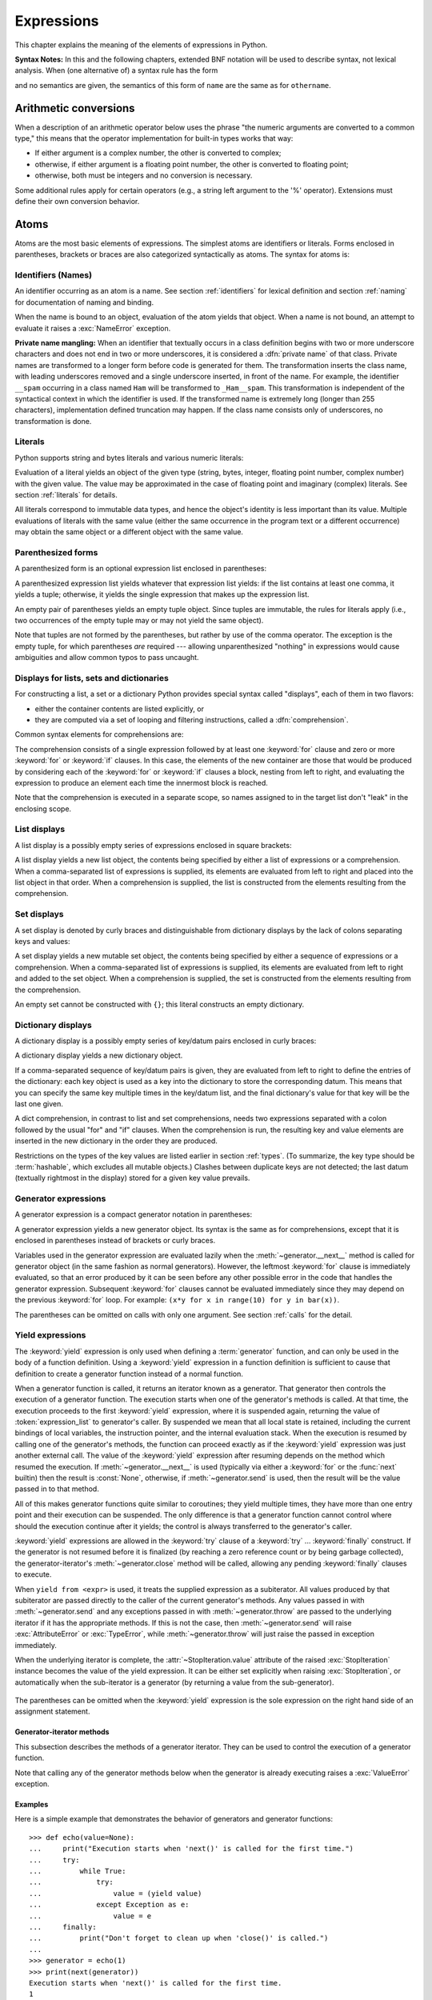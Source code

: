 
.. _expressions:

***********
Expressions
***********

.. index:: expression, BNF

This chapter explains the meaning of the elements of expressions in Python.

**Syntax Notes:** In this and the following chapters, extended BNF notation will
be used to describe syntax, not lexical analysis.  When (one alternative of) a
syntax rule has the form

.. productionlist:: *
   name: `othername`

and no semantics are given, the semantics of this form of ``name`` are the same
as for ``othername``.


.. _conversions:

Arithmetic conversions
======================

.. index:: pair: arithmetic; conversion

When a description of an arithmetic operator below uses the phrase "the numeric
arguments are converted to a common type," this means that the operator
implementation for built-in types works that way:

* If either argument is a complex number, the other is converted to complex;

* otherwise, if either argument is a floating point number, the other is
  converted to floating point;

* otherwise, both must be integers and no conversion is necessary.

Some additional rules apply for certain operators (e.g., a string left argument
to the '%' operator).  Extensions must define their own conversion behavior.


.. _atoms:

Atoms
=====

.. index:: atom

Atoms are the most basic elements of expressions.  The simplest atoms are
identifiers or literals.  Forms enclosed in parentheses, brackets or braces are
also categorized syntactically as atoms.  The syntax for atoms is:

.. productionlist::
   atom: `identifier` | `literal` | `enclosure`
   enclosure: `parenth_form` | `list_display` | `dict_display` | `set_display`
            : | `generator_expression` | `yield_atom`


.. _atom-identifiers:

Identifiers (Names)
-------------------

.. index:: name, identifier

An identifier occurring as an atom is a name.  See section :ref:`identifiers`
for lexical definition and section :ref:`naming` for documentation of naming and
binding.

.. index:: exception: NameError

When the name is bound to an object, evaluation of the atom yields that object.
When a name is not bound, an attempt to evaluate it raises a :exc:`NameError`
exception.

.. index::
   pair: name; mangling
   pair: private; names

**Private name mangling:** When an identifier that textually occurs in a class
definition begins with two or more underscore characters and does not end in two
or more underscores, it is considered a :dfn:`private name` of that class.
Private names are transformed to a longer form before code is generated for
them.  The transformation inserts the class name, with leading underscores
removed and a single underscore inserted, in front of the name.  For example,
the identifier ``__spam`` occurring in a class named ``Ham`` will be transformed
to ``_Ham__spam``.  This transformation is independent of the syntactical
context in which the identifier is used.  If the transformed name is extremely
long (longer than 255 characters), implementation defined truncation may happen.
If the class name consists only of underscores, no transformation is done.


.. _atom-literals:

Literals
--------

.. index:: single: literal

Python supports string and bytes literals and various numeric literals:

.. productionlist::
   literal: `stringliteral` | `bytesliteral`
          : | `integer` | `floatnumber` | `imagnumber`

Evaluation of a literal yields an object of the given type (string, bytes,
integer, floating point number, complex number) with the given value.  The value
may be approximated in the case of floating point and imaginary (complex)
literals.  See section :ref:`literals` for details.

.. index::
   triple: immutable; data; type
   pair: immutable; object

All literals correspond to immutable data types, and hence the object's identity
is less important than its value.  Multiple evaluations of literals with the
same value (either the same occurrence in the program text or a different
occurrence) may obtain the same object or a different object with the same
value.


.. _parenthesized:

Parenthesized forms
-------------------

.. index:: single: parenthesized form

A parenthesized form is an optional expression list enclosed in parentheses:

.. productionlist::
   parenth_form: "(" [`expression_list`] ")"

A parenthesized expression list yields whatever that expression list yields: if
the list contains at least one comma, it yields a tuple; otherwise, it yields
the single expression that makes up the expression list.

.. index:: pair: empty; tuple

An empty pair of parentheses yields an empty tuple object.  Since tuples are
immutable, the rules for literals apply (i.e., two occurrences of the empty
tuple may or may not yield the same object).

.. index::
   single: comma
   pair: tuple; display

Note that tuples are not formed by the parentheses, but rather by use of the
comma operator.  The exception is the empty tuple, for which parentheses *are*
required --- allowing unparenthesized "nothing" in expressions would cause
ambiguities and allow common typos to pass uncaught.


.. _comprehensions:

Displays for lists, sets and dictionaries
-----------------------------------------

For constructing a list, a set or a dictionary Python provides special syntax
called "displays", each of them in two flavors:

* either the container contents are listed explicitly, or

* they are computed via a set of looping and filtering instructions, called a
  :dfn:`comprehension`.

Common syntax elements for comprehensions are:

.. productionlist::
   comprehension: `expression` `comp_for`
   comp_for: "for" `target_list` "in" `or_test` [`comp_iter`]
   comp_iter: `comp_for` | `comp_if`
   comp_if: "if" `expression_nocond` [`comp_iter`]

The comprehension consists of a single expression followed by at least one
:keyword:`for` clause and zero or more :keyword:`for` or :keyword:`if` clauses.
In this case, the elements of the new container are those that would be produced
by considering each of the :keyword:`for` or :keyword:`if` clauses a block,
nesting from left to right, and evaluating the expression to produce an element
each time the innermost block is reached.

Note that the comprehension is executed in a separate scope, so names assigned
to in the target list don't "leak" in the enclosing scope.


.. _lists:

List displays
-------------

.. index::
   pair: list; display
   pair: list; comprehensions
   pair: empty; list
   object: list

A list display is a possibly empty series of expressions enclosed in square
brackets:

.. productionlist::
   list_display: "[" [`expression_list` | `comprehension`] "]"

A list display yields a new list object, the contents being specified by either
a list of expressions or a comprehension.  When a comma-separated list of
expressions is supplied, its elements are evaluated from left to right and
placed into the list object in that order.  When a comprehension is supplied,
the list is constructed from the elements resulting from the comprehension.


.. _set:

Set displays
------------

.. index:: pair: set; display
           object: set

A set display is denoted by curly braces and distinguishable from dictionary
displays by the lack of colons separating keys and values:

.. productionlist::
   set_display: "{" (`expression_list` | `comprehension`) "}"

A set display yields a new mutable set object, the contents being specified by
either a sequence of expressions or a comprehension.  When a comma-separated
list of expressions is supplied, its elements are evaluated from left to right
and added to the set object.  When a comprehension is supplied, the set is
constructed from the elements resulting from the comprehension.

An empty set cannot be constructed with ``{}``; this literal constructs an empty
dictionary.


.. _dict:

Dictionary displays
-------------------

.. index:: pair: dictionary; display
           key, datum, key/datum pair
           object: dictionary

A dictionary display is a possibly empty series of key/datum pairs enclosed in
curly braces:

.. productionlist::
   dict_display: "{" [`key_datum_list` | `dict_comprehension`] "}"
   key_datum_list: `key_datum` ("," `key_datum`)* [","]
   key_datum: `expression` ":" `expression`
   dict_comprehension: `expression` ":" `expression` `comp_for`

A dictionary display yields a new dictionary object.

If a comma-separated sequence of key/datum pairs is given, they are evaluated
from left to right to define the entries of the dictionary: each key object is
used as a key into the dictionary to store the corresponding datum.  This means
that you can specify the same key multiple times in the key/datum list, and the
final dictionary's value for that key will be the last one given.

A dict comprehension, in contrast to list and set comprehensions, needs two
expressions separated with a colon followed by the usual "for" and "if" clauses.
When the comprehension is run, the resulting key and value elements are inserted
in the new dictionary in the order they are produced.

.. index:: pair: immutable; object
           hashable

Restrictions on the types of the key values are listed earlier in section
:ref:`types`.  (To summarize, the key type should be :term:`hashable`, which excludes
all mutable objects.)  Clashes between duplicate keys are not detected; the last
datum (textually rightmost in the display) stored for a given key value
prevails.


.. _genexpr:

Generator expressions
---------------------

.. index:: pair: generator; expression
           object: generator

A generator expression is a compact generator notation in parentheses:

.. productionlist::
   generator_expression: "(" `expression` `comp_for` ")"

A generator expression yields a new generator object.  Its syntax is the same as
for comprehensions, except that it is enclosed in parentheses instead of
brackets or curly braces.

Variables used in the generator expression are evaluated lazily when the
:meth:`~generator.__next__` method is called for generator object (in the same
fashion as normal generators).  However, the leftmost :keyword:`for` clause is
immediately evaluated, so that an error produced by it can be seen before any
other possible error in the code that handles the generator expression.
Subsequent :keyword:`for` clauses cannot be evaluated immediately since they
may depend on the previous :keyword:`for` loop. For example: ``(x*y for x in
range(10) for y in bar(x))``.

The parentheses can be omitted on calls with only one argument.  See section
:ref:`calls` for the detail.


.. _yieldexpr:

Yield expressions
-----------------

.. index::
   keyword: yield
   pair: yield; expression
   pair: generator; function

.. productionlist::
   yield_atom: "(" `yield_expression` ")"
   yield_expression: "yield" [`expression_list` | "from" `expression`]

The :keyword:`yield` expression is only used when defining a :term:`generator`
function,
and can only be used in the body of a function definition.  Using a
:keyword:`yield` expression in a function definition is sufficient to cause that
definition to create a generator function instead of a normal function.

When a generator function is called, it returns an iterator known as a
generator.  That generator then controls the execution of a generator function.
The execution starts when one of the generator's methods is called.  At that
time, the execution proceeds to the first :keyword:`yield` expression, where it
is suspended again, returning the value of :token:`expression_list` to
generator's caller.  By suspended we mean that all local state is retained,
including the current bindings of local variables, the instruction pointer, and
the internal evaluation stack.  When the execution is resumed by calling one of
the generator's methods, the function can proceed exactly as if the
:keyword:`yield` expression was just another external call.  The value of the
:keyword:`yield` expression after resuming depends on the method which resumed
the execution. If :meth:`~generator.__next__` is used (typically via either a
:keyword:`for` or the :func:`next` builtin) then the result is :const:`None`,
otherwise, if :meth:`~generator.send` is used, then the result will be the
value passed in to that method.

.. index:: single: coroutine

All of this makes generator functions quite similar to coroutines; they yield
multiple times, they have more than one entry point and their execution can be
suspended.  The only difference is that a generator function cannot control
where should the execution continue after it yields; the control is always
transferred to the generator's caller.

:keyword:`yield` expressions are allowed in the :keyword:`try` clause of a
:keyword:`try` ...  :keyword:`finally` construct.  If the generator is not
resumed before it is finalized (by reaching a zero reference count or by being
garbage collected), the generator-iterator's :meth:`~generator.close` method
will be called, allowing any pending :keyword:`finally` clauses to execute.

When ``yield from <expr>`` is used, it treats the supplied expression as
a subiterator. All values produced by that subiterator are passed directly
to the caller of the current generator's methods. Any values passed in with
:meth:`~generator.send` and any exceptions passed in with
:meth:`~generator.throw` are passed to the underlying iterator if it has the
appropriate methods.  If this is not the case, then :meth:`~generator.send`
will raise :exc:`AttributeError` or :exc:`TypeError`, while
:meth:`~generator.throw` will just raise the passed in exception immediately.

When the underlying iterator is complete, the :attr:`~StopIteration.value`
attribute of the raised :exc:`StopIteration` instance becomes the value of
the yield expression. It can be either set explicitly when raising
:exc:`StopIteration`, or automatically when the sub-iterator is a generator
(by returning a value from the sub-generator).

   .. versionchanged:: 3.3
      Added ``yield from <expr>`` to delegate control flow to a subiterator

The parentheses can be omitted when the :keyword:`yield` expression is the
sole expression on the right hand side of an assignment statement.

.. index:: object: generator


Generator-iterator methods
^^^^^^^^^^^^^^^^^^^^^^^^^^

This subsection describes the methods of a generator iterator.  They can
be used to control the execution of a generator function.

Note that calling any of the generator methods below when the generator
is already executing raises a :exc:`ValueError` exception.

.. index:: exception: StopIteration
.. class:: generator


.. method:: generator.__next__()

   Starts the execution of a generator function or resumes it at the last
   executed :keyword:`yield` expression.  When a generator function is resumed
   with a :meth:`~generator.__next__` method, the current :keyword:`yield`
   expression always evaluates to :const:`None`.  The execution then continues
   to the next :keyword:`yield` expression, where the generator is suspended
   again, and the value of the :token:`expression_list` is returned to
   :meth:`next`'s caller.
   If the generator exits without yielding another value, a :exc:`StopIteration`
   exception is raised.

   This method is normally called implicitly, e.g. by a :keyword:`for` loop, or
   by the built-in :func:`next` function.


.. method:: generator.send(value)

   Resumes the execution and "sends" a value into the generator function.  The
   ``value`` argument becomes the result of the current :keyword:`yield`
   expression.  The :meth:`send` method returns the next value yielded by the
   generator, or raises :exc:`StopIteration` if the generator exits without
   yielding another value.  When :meth:`send` is called to start the generator,
   it must be called with :const:`None` as the argument, because there is no
   :keyword:`yield` expression that could receive the value.


.. method:: generator.throw(type[, value[, traceback]])

   Raises an exception of type ``type`` at the point where generator was paused,
   and returns the next value yielded by the generator function.  If the generator
   exits without yielding another value, a :exc:`StopIteration` exception is
   raised.  If the generator function does not catch the passed-in exception, or
   raises a different exception, then that exception propagates to the caller.

.. index:: exception: GeneratorExit


.. method:: generator.close()

   Raises a :exc:`GeneratorExit` at the point where the generator function was
   paused.  If the generator function then raises :exc:`StopIteration` (by
   exiting normally, or due to already being closed) or :exc:`GeneratorExit` (by
   not catching the exception), close returns to its caller.  If the generator
   yields a value, a :exc:`RuntimeError` is raised.  If the generator raises any
   other exception, it is propagated to the caller.  :meth:`close` does nothing
   if the generator has already exited due to an exception or normal exit.

.. class:: .

.. index:: single: yield; examples

Examples
^^^^^^^^

Here is a simple example that demonstrates the behavior of generators and
generator functions::

   >>> def echo(value=None):
   ...     print("Execution starts when 'next()' is called for the first time.")
   ...     try:
   ...         while True:
   ...             try:
   ...                 value = (yield value)
   ...             except Exception as e:
   ...                 value = e
   ...     finally:
   ...         print("Don't forget to clean up when 'close()' is called.")
   ...
   >>> generator = echo(1)
   >>> print(next(generator))
   Execution starts when 'next()' is called for the first time.
   1
   >>> print(next(generator))
   None
   >>> print(generator.send(2))
   2
   >>> generator.throw(TypeError, "spam")
   TypeError('spam',)
   >>> generator.close()
   Don't forget to clean up when 'close()' is called.

For examples using ``yield from``, see :ref:`pep-380` in "What's New in
Python."


.. seealso::

   :pep:`0255` - Simple Generators
      The proposal for adding generators and the :keyword:`yield` statement to Python.

   :pep:`0342` - Coroutines via Enhanced Generators
      The proposal to enhance the API and syntax of generators, making them
      usable as simple coroutines.

   :pep:`0380` - Syntax for Delegating to a Subgenerator
      The proposal to introduce the :token:`yield_from` syntax, making delegation
      to sub-generators easy.


.. _primaries:

Primaries
=========

.. index:: single: primary

Primaries represent the most tightly bound operations of the language. Their
syntax is:

.. productionlist::
   primary: `atom` | `attributeref` | `subscription` | `slicing` | `call`


.. _attribute-references:

Attribute references
--------------------

.. index:: pair: attribute; reference

An attribute reference is a primary followed by a period and a name:

.. productionlist::
   attributeref: `primary` "." `identifier`

.. index::
   exception: AttributeError
   object: module
   object: list

The primary must evaluate to an object of a type that supports attribute
references, which most objects do.  This object is then asked to produce the
attribute whose name is the identifier (which can be customized by overriding
the :meth:`__getattr__` method).  If this attribute is not available, the
exception :exc:`AttributeError` is raised.  Otherwise, the type and value of the
object produced is determined by the object.  Multiple evaluations of the same
attribute reference may yield different objects.


.. _subscriptions:

Subscriptions
-------------

.. index:: single: subscription

.. index::
   object: sequence
   object: mapping
   object: string
   object: tuple
   object: list
   object: dictionary
   pair: sequence; item

A subscription selects an item of a sequence (string, tuple or list) or mapping
(dictionary) object:

.. productionlist::
   subscription: `primary` "[" `expression_list` "]"

The primary must evaluate to an object that supports subscription, e.g. a list
or dictionary.  User-defined objects can support subscription by defining a
:meth:`__getitem__` method.

For built-in objects, there are two types of objects that support subscription:

If the primary is a mapping, the expression list must evaluate to an object
whose value is one of the keys of the mapping, and the subscription selects the
value in the mapping that corresponds to that key.  (The expression list is a
tuple except if it has exactly one item.)

If the primary is a sequence, the expression (list) must evaluate to an integer
or a slice (as discussed in the following section).

The formal syntax makes no special provision for negative indices in
sequences; however, built-in sequences all provide a :meth:`__getitem__`
method that interprets negative indices by adding the length of the sequence
to the index (so that ``x[-1]`` selects the last item of ``x``).  The
resulting value must be a nonnegative integer less than the number of items in
the sequence, and the subscription selects the item whose index is that value
(counting from zero). Since the support for negative indices and slicing
occurs in the object's :meth:`__getitem__` method, subclasses overriding
this method will need to explicitly add that support.

.. index::
   single: character
   pair: string; item

A string's items are characters.  A character is not a separate data type but a
string of exactly one character.


.. _slicings:

Slicings
--------

.. index::
   single: slicing
   single: slice

.. index::
   object: sequence
   object: string
   object: tuple
   object: list

A slicing selects a range of items in a sequence object (e.g., a string, tuple
or list).  Slicings may be used as expressions or as targets in assignment or
:keyword:`del` statements.  The syntax for a slicing:

.. productionlist::
   slicing: `primary` "[" `slice_list` "]"
   slice_list: `slice_item` ("," `slice_item`)* [","]
   slice_item: `expression` | `proper_slice`
   proper_slice: [`lower_bound`] ":" [`upper_bound`] [ ":" [`stride`] ]
   lower_bound: `expression`
   upper_bound: `expression`
   stride: `expression`

There is ambiguity in the formal syntax here: anything that looks like an
expression list also looks like a slice list, so any subscription can be
interpreted as a slicing.  Rather than further complicating the syntax, this is
disambiguated by defining that in this case the interpretation as a subscription
takes priority over the interpretation as a slicing (this is the case if the
slice list contains no proper slice).

.. index::
   single: start (slice object attribute)
   single: stop (slice object attribute)
   single: step (slice object attribute)

The semantics for a slicing are as follows.  The primary must evaluate to a
mapping object, and it is indexed (using the same :meth:`__getitem__` method as
normal subscription) with a key that is constructed from the slice list, as
follows.  If the slice list contains at least one comma, the key is a tuple
containing the conversion of the slice items; otherwise, the conversion of the
lone slice item is the key.  The conversion of a slice item that is an
expression is that expression.  The conversion of a proper slice is a slice
object (see section :ref:`types`) whose :attr:`~slice.start`,
:attr:`~slice.stop` and :attr:`~slice.step` attributes are the values of the
expressions given as lower bound, upper bound and stride, respectively,
substituting ``None`` for missing expressions.


.. index::
   object: callable
   single: call
   single: argument; call semantics

.. _calls:

Calls
-----

A call calls a callable object (e.g., a :term:`function`) with a possibly empty
series of :term:`arguments <argument>`:

.. productionlist::
   call: `primary` "(" [`argument_list` [","] | `comprehension`] ")"
   argument_list: `positional_arguments` ["," `keyword_arguments`]
                :   ["," "*" `expression`] ["," `keyword_arguments`]
                :   ["," "**" `expression`]
                : | `keyword_arguments` ["," "*" `expression`]
                :   ["," `keyword_arguments`] ["," "**" `expression`]
                : | "*" `expression` ["," `keyword_arguments`] ["," "**" `expression`]
                : | "**" `expression`
   positional_arguments: `expression` ("," `expression`)*
   keyword_arguments: `keyword_item` ("," `keyword_item`)*
   keyword_item: `identifier` "=" `expression`

A trailing comma may be present after the positional and keyword arguments but
does not affect the semantics.

.. index::
   single: parameter; call semantics

The primary must evaluate to a callable object (user-defined functions, built-in
functions, methods of built-in objects, class objects, methods of class
instances, and all objects having a :meth:`__call__` method are callable).  All
argument expressions are evaluated before the call is attempted.  Please refer
to section :ref:`function` for the syntax of formal :term:`parameter` lists.

.. XXX update with kwonly args PEP

If keyword arguments are present, they are first converted to positional
arguments, as follows.  First, a list of unfilled slots is created for the
formal parameters.  If there are N positional arguments, they are placed in the
first N slots.  Next, for each keyword argument, the identifier is used to
determine the corresponding slot (if the identifier is the same as the first
formal parameter name, the first slot is used, and so on).  If the slot is
already filled, a :exc:`TypeError` exception is raised. Otherwise, the value of
the argument is placed in the slot, filling it (even if the expression is
``None``, it fills the slot).  When all arguments have been processed, the slots
that are still unfilled are filled with the corresponding default value from the
function definition.  (Default values are calculated, once, when the function is
defined; thus, a mutable object such as a list or dictionary used as default
value will be shared by all calls that don't specify an argument value for the
corresponding slot; this should usually be avoided.)  If there are any unfilled
slots for which no default value is specified, a :exc:`TypeError` exception is
raised.  Otherwise, the list of filled slots is used as the argument list for
the call.

.. impl-detail::

   An implementation may provide built-in functions whose positional parameters
   do not have names, even if they are 'named' for the purpose of documentation,
   and which therefore cannot be supplied by keyword.  In CPython, this is the
   case for functions implemented in C that use :c:func:`PyArg_ParseTuple` to
   parse their arguments.

If there are more positional arguments than there are formal parameter slots, a
:exc:`TypeError` exception is raised, unless a formal parameter using the syntax
``*identifier`` is present; in this case, that formal parameter receives a tuple
containing the excess positional arguments (or an empty tuple if there were no
excess positional arguments).

If any keyword argument does not correspond to a formal parameter name, a
:exc:`TypeError` exception is raised, unless a formal parameter using the syntax
``**identifier`` is present; in this case, that formal parameter receives a
dictionary containing the excess keyword arguments (using the keywords as keys
and the argument values as corresponding values), or a (new) empty dictionary if
there were no excess keyword arguments.

.. index::
   single: *; in function calls

If the syntax ``*expression`` appears in the function call, ``expression`` must
evaluate to an iterable.  Elements from this iterable are treated as if they
were additional positional arguments; if there are positional arguments
*x1*, ..., *xN*, and ``expression`` evaluates to a sequence *y1*, ..., *yM*,
this is equivalent to a call with M+N positional arguments *x1*, ..., *xN*,
*y1*, ..., *yM*.

A consequence of this is that although the ``*expression`` syntax may appear
*after* some keyword arguments, it is processed *before* the keyword arguments
(and the ``**expression`` argument, if any -- see below).  So::

   >>> def f(a, b):
   ...  print(a, b)
   ...
   >>> f(b=1, *(2,))
   2 1
   >>> f(a=1, *(2,))
   Traceback (most recent call last):
     File "<stdin>", line 1, in ?
   TypeError: f() got multiple values for keyword argument 'a'
   >>> f(1, *(2,))
   1 2

It is unusual for both keyword arguments and the ``*expression`` syntax to be
used in the same call, so in practice this confusion does not arise.

.. index::
   single: **; in function calls

If the syntax ``**expression`` appears in the function call, ``expression`` must
evaluate to a mapping, the contents of which are treated as additional keyword
arguments.  In the case of a keyword appearing in both ``expression`` and as an
explicit keyword argument, a :exc:`TypeError` exception is raised.

Formal parameters using the syntax ``*identifier`` or ``**identifier`` cannot be
used as positional argument slots or as keyword argument names.

A call always returns some value, possibly ``None``, unless it raises an
exception.  How this value is computed depends on the type of the callable
object.

If it is---

a user-defined function:
   .. index::
      pair: function; call
      triple: user-defined; function; call
      object: user-defined function
      object: function

   The code block for the function is executed, passing it the argument list.  The
   first thing the code block will do is bind the formal parameters to the
   arguments; this is described in section :ref:`function`.  When the code block
   executes a :keyword:`return` statement, this specifies the return value of the
   function call.

a built-in function or method:
   .. index::
      pair: function; call
      pair: built-in function; call
      pair: method; call
      pair: built-in method; call
      object: built-in method
      object: built-in function
      object: method
      object: function

   The result is up to the interpreter; see :ref:`built-in-funcs` for the
   descriptions of built-in functions and methods.

a class object:
   .. index::
      object: class
      pair: class object; call

   A new instance of that class is returned.

a class instance method:
   .. index::
      object: class instance
      object: instance
      pair: class instance; call

   The corresponding user-defined function is called, with an argument list that is
   one longer than the argument list of the call: the instance becomes the first
   argument.

a class instance:
   .. index::
      pair: instance; call
      single: __call__() (object method)

   The class must define a :meth:`__call__` method; the effect is then the same as
   if that method was called.


.. _power:

The power operator
==================

The power operator binds more tightly than unary operators on its left; it binds
less tightly than unary operators on its right.  The syntax is:

.. productionlist::
   power: `primary` ["**" `u_expr`]

Thus, in an unparenthesized sequence of power and unary operators, the operators
are evaluated from right to left (this does not constrain the evaluation order
for the operands): ``-1**2`` results in ``-1``.

The power operator has the same semantics as the built-in :func:`pow` function,
when called with two arguments: it yields its left argument raised to the power
of its right argument.  The numeric arguments are first converted to a common
type, and the result is of that type.

For int operands, the result has the same type as the operands unless the second
argument is negative; in that case, all arguments are converted to float and a
float result is delivered. For example, ``10**2`` returns ``100``, but
``10**-2`` returns ``0.01``.

Raising ``0.0`` to a negative power results in a :exc:`ZeroDivisionError`.
Raising a negative number to a fractional power results in a :class:`complex`
number. (In earlier versions it raised a :exc:`ValueError`.)


.. _unary:

Unary arithmetic and bitwise operations
=======================================

.. index::
   triple: unary; arithmetic; operation
   triple: unary; bitwise; operation

All unary arithmetic and bitwise operations have the same priority:

.. productionlist::
   u_expr: `power` | "-" `u_expr` | "+" `u_expr` | "~" `u_expr`

.. index::
   single: negation
   single: minus

The unary ``-`` (minus) operator yields the negation of its numeric argument.

.. index:: single: plus

The unary ``+`` (plus) operator yields its numeric argument unchanged.

.. index:: single: inversion


The unary ``~`` (invert) operator yields the bitwise inversion of its integer
argument.  The bitwise inversion of ``x`` is defined as ``-(x+1)``.  It only
applies to integral numbers.

.. index:: exception: TypeError

In all three cases, if the argument does not have the proper type, a
:exc:`TypeError` exception is raised.


.. _binary:

Binary arithmetic operations
============================

.. index:: triple: binary; arithmetic; operation

The binary arithmetic operations have the conventional priority levels.  Note
that some of these operations also apply to certain non-numeric types.  Apart
from the power operator, there are only two levels, one for multiplicative
operators and one for additive operators:

.. productionlist::
   m_expr: `u_expr` | `m_expr` "*" `u_expr` | `m_expr` "//" `u_expr` | `m_expr` "/" `u_expr`
         : | `m_expr` "%" `u_expr`
   a_expr: `m_expr` | `a_expr` "+" `m_expr` | `a_expr` "-" `m_expr`

.. index:: single: multiplication

The ``*`` (multiplication) operator yields the product of its arguments.  The
arguments must either both be numbers, or one argument must be an integer and
the other must be a sequence. In the former case, the numbers are converted to a
common type and then multiplied together.  In the latter case, sequence
repetition is performed; a negative repetition factor yields an empty sequence.

.. index::
   exception: ZeroDivisionError
   single: division

The ``/`` (division) and ``//`` (floor division) operators yield the quotient of
their arguments.  The numeric arguments are first converted to a common type.
Division of integers yields a float, while floor division of integers results in an
integer; the result is that of mathematical division with the 'floor' function
applied to the result.  Division by zero raises the :exc:`ZeroDivisionError`
exception.

.. index:: single: modulo

The ``%`` (modulo) operator yields the remainder from the division of the first
argument by the second.  The numeric arguments are first converted to a common
type.  A zero right argument raises the :exc:`ZeroDivisionError` exception.  The
arguments may be floating point numbers, e.g., ``3.14%0.7`` equals ``0.34``
(since ``3.14`` equals ``4*0.7 + 0.34``.)  The modulo operator always yields a
result with the same sign as its second operand (or zero); the absolute value of
the result is strictly smaller than the absolute value of the second operand
[#]_.

The floor division and modulo operators are connected by the following
identity: ``x == (x//y)*y + (x%y)``.  Floor division and modulo are also
connected with the built-in function :func:`divmod`: ``divmod(x, y) == (x//y,
x%y)``. [#]_.

In addition to performing the modulo operation on numbers, the ``%`` operator is
also overloaded by string objects to perform old-style string formatting (also
known as interpolation).  The syntax for string formatting is described in the
Python Library Reference, section :ref:`old-string-formatting`.

The floor division operator, the modulo operator, and the :func:`divmod`
function are not defined for complex numbers.  Instead, convert to a floating
point number using the :func:`abs` function if appropriate.

.. index:: single: addition

The ``+`` (addition) operator yields the sum of its arguments.  The arguments
must either both be numbers or both sequences of the same type.  In the former
case, the numbers are converted to a common type and then added together.  In
the latter case, the sequences are concatenated.

.. index:: single: subtraction

The ``-`` (subtraction) operator yields the difference of its arguments.  The
numeric arguments are first converted to a common type.


.. _shifting:

Shifting operations
===================

.. index:: pair: shifting; operation

The shifting operations have lower priority than the arithmetic operations:

.. productionlist::
   shift_expr: `a_expr` | `shift_expr` ( "<<" | ">>" ) `a_expr`

These operators accept integers as arguments.  They shift the first argument to
the left or right by the number of bits given by the second argument.

.. index:: exception: ValueError

A right shift by *n* bits is defined as floor division by ``pow(2,n)``.  A left
shift by *n* bits is defined as multiplication with ``pow(2,n)``.

.. note::

   In the current implementation, the right-hand operand is required
   to be at most :attr:`sys.maxsize`.  If the right-hand operand is larger than
   :attr:`sys.maxsize` an :exc:`OverflowError` exception is raised.

.. _bitwise:

Binary bitwise operations
=========================

.. index:: triple: binary; bitwise; operation

Each of the three bitwise operations has a different priority level:

.. productionlist::
   and_expr: `shift_expr` | `and_expr` "&" `shift_expr`
   xor_expr: `and_expr` | `xor_expr` "^" `and_expr`
   or_expr: `xor_expr` | `or_expr` "|" `xor_expr`

.. index:: pair: bitwise; and

The ``&`` operator yields the bitwise AND of its arguments, which must be
integers.

.. index::
   pair: bitwise; xor
   pair: exclusive; or

The ``^`` operator yields the bitwise XOR (exclusive OR) of its arguments, which
must be integers.

.. index::
   pair: bitwise; or
   pair: inclusive; or

The ``|`` operator yields the bitwise (inclusive) OR of its arguments, which
must be integers.


.. _comparisons:
.. _is:
.. _is not:
.. _in:
.. _not in:

Comparisons
===========

.. index:: single: comparison

.. index:: pair: C; language

Unlike C, all comparison operations in Python have the same priority, which is
lower than that of any arithmetic, shifting or bitwise operation.  Also unlike
C, expressions like ``a < b < c`` have the interpretation that is conventional
in mathematics:

.. productionlist::
   comparison: `or_expr` ( `comp_operator` `or_expr` )*
   comp_operator: "<" | ">" | "==" | ">=" | "<=" | "!="
                : | "is" ["not"] | ["not"] "in"

Comparisons yield boolean values: ``True`` or ``False``.

.. index:: pair: chaining; comparisons

Comparisons can be chained arbitrarily, e.g., ``x < y <= z`` is equivalent to
``x < y and y <= z``, except that ``y`` is evaluated only once (but in both
cases ``z`` is not evaluated at all when ``x < y`` is found to be false).

Formally, if *a*, *b*, *c*, ..., *y*, *z* are expressions and *op1*, *op2*, ...,
*opN* are comparison operators, then ``a op1 b op2 c ... y opN z`` is equivalent
to ``a op1 b and b op2 c and ... y opN z``, except that each expression is
evaluated at most once.

Note that ``a op1 b op2 c`` doesn't imply any kind of comparison between *a* and
*c*, so that, e.g., ``x < y > z`` is perfectly legal (though perhaps not
pretty).

The operators ``<``, ``>``, ``==``, ``>=``, ``<=``, and ``!=`` compare the
values of two objects.  The objects need not have the same type. If both are
numbers, they are converted to a common type.  Otherwise, the ``==`` and ``!=``
operators *always* consider objects of different types to be unequal, while the
``<``, ``>``, ``>=`` and ``<=`` operators raise a :exc:`TypeError` when
comparing objects of different types that do not implement these operators for
the given pair of types.  You can control comparison behavior of objects of
non-built-in types by defining rich comparison methods like :meth:`__gt__`,
described in section :ref:`customization`.

Comparison of objects of the same type depends on the type:

* Numbers are compared arithmetically.

* The values :const:`float('NaN')` and :const:`Decimal('NaN')` are special.
  The are identical to themselves, ``x is x`` but are not equal to themselves,
  ``x != x``.  Additionally, comparing any value to a not-a-number value
  will return ``False``.  For example, both ``3 < float('NaN')`` and
  ``float('NaN') < 3`` will return ``False``.

* Bytes objects are compared lexicographically using the numeric values of their
  elements.

* Strings are compared lexicographically using the numeric equivalents (the
  result of the built-in function :func:`ord`) of their characters. [#]_ String
  and bytes object can't be compared!

* Tuples and lists are compared lexicographically using comparison of
  corresponding elements.  This means that to compare equal, each element must
  compare equal and the two sequences must be of the same type and have the same
  length.

  If not equal, the sequences are ordered the same as their first differing
  elements.  For example, ``[1,2,x] <= [1,2,y]`` has the same value as
  ``x <= y``.  If the corresponding element does not exist, the shorter
  sequence is ordered first (for example, ``[1,2] < [1,2,3]``).

* Mappings (dictionaries) compare equal if and only if they have the same
  ``(key, value)`` pairs. Order comparisons ``('<', '<=', '>=', '>')``
  raise :exc:`TypeError`.

* Sets and frozensets define comparison operators to mean subset and superset
  tests.  Those relations do not define total orderings (the two sets ``{1,2}``
  and {2,3} are not equal, nor subsets of one another, nor supersets of one
  another).  Accordingly, sets are not appropriate arguments for functions
  which depend on total ordering.  For example, :func:`min`, :func:`max`, and
  :func:`sorted` produce undefined results given a list of sets as inputs.

* Most other objects of built-in types compare unequal unless they are the same
  object; the choice whether one object is considered smaller or larger than
  another one is made arbitrarily but consistently within one execution of a
  program.

Comparison of objects of the differing types depends on whether either of the
types provide explicit support for the comparison.  Most numeric types can be
compared with one another.  When cross-type comparison is not supported, the
comparison method returns ``NotImplemented``.

.. _membership-test-details:

The operators :keyword:`in` and :keyword:`not in` test for membership.  ``x in
s`` evaluates to true if *x* is a member of *s*, and false otherwise.  ``x not
in s`` returns the negation of ``x in s``.  All built-in sequences and set types
support this as well as dictionary, for which :keyword:`in` tests whether a the
dictionary has a given key. For container types such as list, tuple, set,
frozenset, dict, or collections.deque, the expression ``x in y`` is equivalent
to ``any(x is e or x == e for e in y)``.

For the string and bytes types, ``x in y`` is true if and only if *x* is a
substring of *y*.  An equivalent test is ``y.find(x) != -1``.  Empty strings are
always considered to be a substring of any other string, so ``"" in "abc"`` will
return ``True``.

For user-defined classes which define the :meth:`__contains__` method, ``x in
y`` is true if and only if ``y.__contains__(x)`` is true.

For user-defined classes which do not define :meth:`__contains__` but do define
:meth:`__iter__`, ``x in y`` is true if some value ``z`` with ``x == z`` is
produced while iterating over ``y``.  If an exception is raised during the
iteration, it is as if :keyword:`in` raised that exception.

Lastly, the old-style iteration protocol is tried: if a class defines
:meth:`__getitem__`, ``x in y`` is true if and only if there is a non-negative
integer index *i* such that ``x == y[i]``, and all lower integer indices do not
raise :exc:`IndexError` exception.  (If any other exception is raised, it is as
if :keyword:`in` raised that exception).

.. index::
   operator: in
   operator: not in
   pair: membership; test
   object: sequence

The operator :keyword:`not in` is defined to have the inverse true value of
:keyword:`in`.

.. index::
   operator: is
   operator: is not
   pair: identity; test

The operators :keyword:`is` and :keyword:`is not` test for object identity: ``x
is y`` is true if and only if *x* and *y* are the same object.  ``x is not y``
yields the inverse truth value. [#]_


.. _booleans:
.. _and:
.. _or:
.. _not:

Boolean operations
==================

.. index::
   pair: Conditional; expression
   pair: Boolean; operation

.. productionlist::
   or_test: `and_test` | `or_test` "or" `and_test`
   and_test: `not_test` | `and_test` "and" `not_test`
   not_test: `comparison` | "not" `not_test`

In the context of Boolean operations, and also when expressions are used by
control flow statements, the following values are interpreted as false:
``False``, ``None``, numeric zero of all types, and empty strings and containers
(including strings, tuples, lists, dictionaries, sets and frozensets).  All
other values are interpreted as true.  User-defined objects can customize their
truth value by providing a :meth:`__bool__` method.

.. index:: operator: not

The operator :keyword:`not` yields ``True`` if its argument is false, ``False``
otherwise.

.. index:: operator: and

The expression ``x and y`` first evaluates *x*; if *x* is false, its value is
returned; otherwise, *y* is evaluated and the resulting value is returned.

.. index:: operator: or

The expression ``x or y`` first evaluates *x*; if *x* is true, its value is
returned; otherwise, *y* is evaluated and the resulting value is returned.

(Note that neither :keyword:`and` nor :keyword:`or` restrict the value and type
they return to ``False`` and ``True``, but rather return the last evaluated
argument.  This is sometimes useful, e.g., if ``s`` is a string that should be
replaced by a default value if it is empty, the expression ``s or 'foo'`` yields
the desired value.  Because :keyword:`not` has to invent a value anyway, it does
not bother to return a value of the same type as its argument, so e.g., ``not
'foo'`` yields ``False``, not ``''``.)


Conditional expressions
=======================

.. index::
   pair: conditional; expression
   pair: ternary; operator

.. productionlist::
   conditional_expression: `or_test` ["if" `or_test` "else" `expression`]
   expression: `conditional_expression` | `lambda_expr`
   expression_nocond: `or_test` | `lambda_expr_nocond`

Conditional expressions (sometimes called a "ternary operator") have the lowest
priority of all Python operations.

The expression ``x if C else y`` first evaluates the condition, *C* (*not* *x*);
if *C* is true, *x* is evaluated and its value is returned; otherwise, *y* is
evaluated and its value is returned.

See :pep:`308` for more details about conditional expressions.


.. _lambdas:
.. _lambda:

Lambdas
=======

.. index::
   pair: lambda; expression
   pair: lambda; form
   pair: anonymous; function

.. productionlist::
   lambda_expr: "lambda" [`parameter_list`]: `expression`
   lambda_expr_nocond: "lambda" [`parameter_list`]: `expression_nocond`

Lambda expressions (sometimes called lambda forms) have the same syntactic position as
expressions.  They are a shorthand to create anonymous functions; the expression
``lambda arguments: expression`` yields a function object.  The unnamed object
behaves like a function object defined with ::

   def <lambda>(arguments):
       return expression

See section :ref:`function` for the syntax of parameter lists.  Note that
functions created with lambda expressions cannot contain statements or
annotations.


.. _exprlists:

Expression lists
================

.. index:: pair: expression; list

.. productionlist::
   expression_list: `expression` ( "," `expression` )* [","]

.. index:: object: tuple

An expression list containing at least one comma yields a tuple.  The length of
the tuple is the number of expressions in the list.  The expressions are
evaluated from left to right.

.. index:: pair: trailing; comma

The trailing comma is required only to create a single tuple (a.k.a. a
*singleton*); it is optional in all other cases.  A single expression without a
trailing comma doesn't create a tuple, but rather yields the value of that
expression. (To create an empty tuple, use an empty pair of parentheses:
``()``.)


.. _evalorder:

Evaluation order
================

.. index:: pair: evaluation; order

Python evaluates expressions from left to right.  Notice that while evaluating
an assignment, the right-hand side is evaluated before the left-hand side.

In the following lines, expressions will be evaluated in the arithmetic order of
their suffixes::

   expr1, expr2, expr3, expr4
   (expr1, expr2, expr3, expr4)
   {expr1: expr2, expr3: expr4}
   expr1 + expr2 * (expr3 - expr4)
   expr1(expr2, expr3, *expr4, **expr5)
   expr3, expr4 = expr1, expr2


.. _operator-summary:

Operator precedence
===================

.. index:: pair: operator; precedence

The following table summarizes the operator precedences in Python, from lowest
precedence (least binding) to highest precedence (most binding).  Operators in
the same box have the same precedence.  Unless the syntax is explicitly given,
operators are binary.  Operators in the same box group left to right (except for
comparisons, including tests, which all have the same precedence and chain from
left to right --- see section :ref:`comparisons` --- and exponentiation, which
groups from right to left).


+-----------------------------------------------+-------------------------------------+
| Operator                                      | Description                         |
+===============================================+=====================================+
| :keyword:`lambda`                             | Lambda expression                   |
+-----------------------------------------------+-------------------------------------+
| :keyword:`if` -- :keyword:`else`              | Conditional expression              |
+-----------------------------------------------+-------------------------------------+
| :keyword:`or`                                 | Boolean OR                          |
+-----------------------------------------------+-------------------------------------+
| :keyword:`and`                                | Boolean AND                         |
+-----------------------------------------------+-------------------------------------+
| :keyword:`not` ``x``                          | Boolean NOT                         |
+-----------------------------------------------+-------------------------------------+
| :keyword:`in`, :keyword:`not in`,             | Comparisons, including membership   |
| :keyword:`is`, :keyword:`is not`, ``<``,      | tests and identity tests            |
| ``<=``, ``>``, ``>=``, ``!=``, ``==``         |                                     |
+-----------------------------------------------+-------------------------------------+
| ``|``                                         | Bitwise OR                          |
+-----------------------------------------------+-------------------------------------+
| ``^``                                         | Bitwise XOR                         |
+-----------------------------------------------+-------------------------------------+
| ``&``                                         | Bitwise AND                         |
+-----------------------------------------------+-------------------------------------+
| ``<<``, ``>>``                                | Shifts                              |
+-----------------------------------------------+-------------------------------------+
| ``+``, ``-``                                  | Addition and subtraction            |
+-----------------------------------------------+-------------------------------------+
| ``*``, ``/``, ``//``, ``%``                   | Multiplication, division, remainder |
|                                               | [#]_                                |
+-----------------------------------------------+-------------------------------------+
| ``+x``, ``-x``, ``~x``                        | Positive, negative, bitwise NOT     |
+-----------------------------------------------+-------------------------------------+
| ``**``                                        | Exponentiation [#]_                 |
+-----------------------------------------------+-------------------------------------+
| ``x[index]``, ``x[index:index]``,             | Subscription, slicing,              |
| ``x(arguments...)``, ``x.attribute``          | call, attribute reference           |
+-----------------------------------------------+-------------------------------------+
| ``(expressions...)``,                         | Binding or tuple display,           |
| ``[expressions...]``,                         | list display,                       |
| ``{key: value...}``,                          | dictionary display,                 |
| ``{expressions...}``                          | set display                         |
+-----------------------------------------------+-------------------------------------+


.. rubric:: Footnotes

.. [#] While ``abs(x%y) < abs(y)`` is true mathematically, for floats it may not be
   true numerically due to roundoff.  For example, and assuming a platform on which
   a Python float is an IEEE 754 double-precision number, in order that ``-1e-100 %
   1e100`` have the same sign as ``1e100``, the computed result is ``-1e-100 +
   1e100``, which is numerically exactly equal to ``1e100``.  The function
   :func:`math.fmod` returns a result whose sign matches the sign of the
   first argument instead, and so returns ``-1e-100`` in this case. Which approach
   is more appropriate depends on the application.

.. [#] If x is very close to an exact integer multiple of y, it's possible for
   ``x//y`` to be one larger than ``(x-x%y)//y`` due to rounding.  In such
   cases, Python returns the latter result, in order to preserve that
   ``divmod(x,y)[0] * y + x % y`` be very close to ``x``.

.. [#] While comparisons between strings make sense at the byte level, they may
   be counter-intuitive to users.  For example, the strings ``"\u00C7"`` and
   ``"\u0327\u0043"`` compare differently, even though they both represent the
   same unicode character (LATIN CAPITAL LETTER C WITH CEDILLA).  To compare
   strings in a human recognizable way, compare using
   :func:`unicodedata.normalize`.

.. [#] Due to automatic garbage-collection, free lists, and the dynamic nature of
   descriptors, you may notice seemingly unusual behaviour in certain uses of
   the :keyword:`is` operator, like those involving comparisons between instance
   methods, or constants.  Check their documentation for more info.

.. [#] The ``%`` operator is also used for string formatting; the same
   precedence applies.

.. [#] The power operator ``**`` binds less tightly than an arithmetic or
   bitwise unary operator on its right, that is, ``2**-1`` is ``0.5``.
